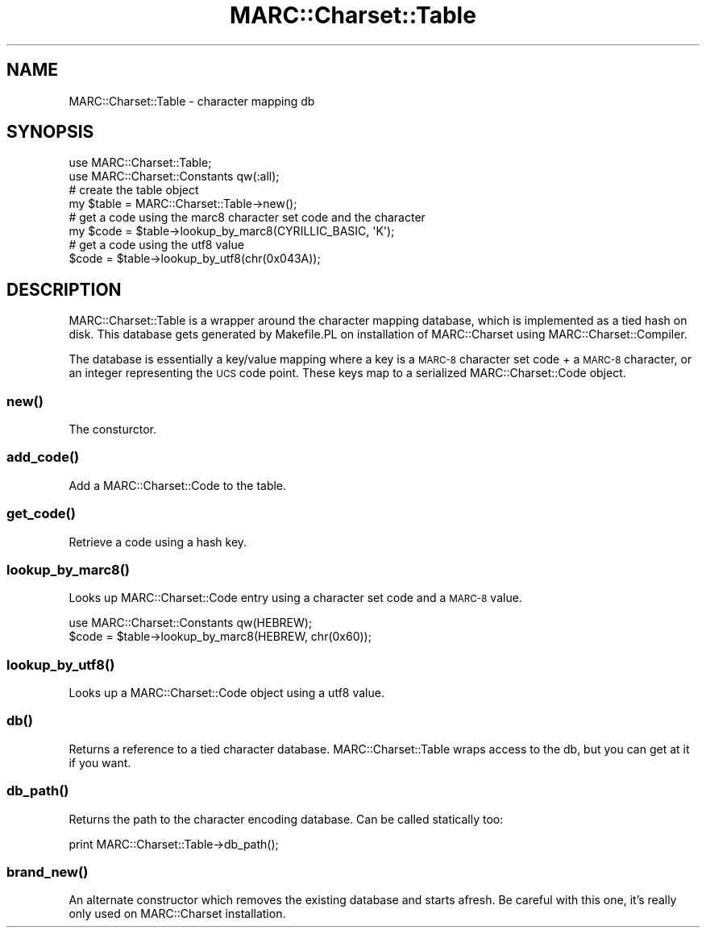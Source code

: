 .\" Automatically generated by Pod::Man 2.22 (Pod::Simple 3.07)
.\"
.\" Standard preamble:
.\" ========================================================================
.de Sp \" Vertical space (when we can't use .PP)
.if t .sp .5v
.if n .sp
..
.de Vb \" Begin verbatim text
.ft CW
.nf
.ne \\$1
..
.de Ve \" End verbatim text
.ft R
.fi
..
.\" Set up some character translations and predefined strings.  \*(-- will
.\" give an unbreakable dash, \*(PI will give pi, \*(L" will give a left
.\" double quote, and \*(R" will give a right double quote.  \*(C+ will
.\" give a nicer C++.  Capital omega is used to do unbreakable dashes and
.\" therefore won't be available.  \*(C` and \*(C' expand to `' in nroff,
.\" nothing in troff, for use with C<>.
.tr \(*W-
.ds C+ C\v'-.1v'\h'-1p'\s-2+\h'-1p'+\s0\v'.1v'\h'-1p'
.ie n \{\
.    ds -- \(*W-
.    ds PI pi
.    if (\n(.H=4u)&(1m=24u) .ds -- \(*W\h'-12u'\(*W\h'-12u'-\" diablo 10 pitch
.    if (\n(.H=4u)&(1m=20u) .ds -- \(*W\h'-12u'\(*W\h'-8u'-\"  diablo 12 pitch
.    ds L" ""
.    ds R" ""
.    ds C` ""
.    ds C' ""
'br\}
.el\{\
.    ds -- \|\(em\|
.    ds PI \(*p
.    ds L" ``
.    ds R" ''
'br\}
.\"
.\" Escape single quotes in literal strings from groff's Unicode transform.
.ie \n(.g .ds Aq \(aq
.el       .ds Aq '
.\"
.\" If the F register is turned on, we'll generate index entries on stderr for
.\" titles (.TH), headers (.SH), subsections (.SS), items (.Ip), and index
.\" entries marked with X<> in POD.  Of course, you'll have to process the
.\" output yourself in some meaningful fashion.
.ie \nF \{\
.    de IX
.    tm Index:\\$1\t\\n%\t"\\$2"
..
.    nr % 0
.    rr F
.\}
.el \{\
.    de IX
..
.\}
.\"
.\" Accent mark definitions (@(#)ms.acc 1.5 88/02/08 SMI; from UCB 4.2).
.\" Fear.  Run.  Save yourself.  No user-serviceable parts.
.    \" fudge factors for nroff and troff
.if n \{\
.    ds #H 0
.    ds #V .8m
.    ds #F .3m
.    ds #[ \f1
.    ds #] \fP
.\}
.if t \{\
.    ds #H ((1u-(\\\\n(.fu%2u))*.13m)
.    ds #V .6m
.    ds #F 0
.    ds #[ \&
.    ds #] \&
.\}
.    \" simple accents for nroff and troff
.if n \{\
.    ds ' \&
.    ds ` \&
.    ds ^ \&
.    ds , \&
.    ds ~ ~
.    ds /
.\}
.if t \{\
.    ds ' \\k:\h'-(\\n(.wu*8/10-\*(#H)'\'\h"|\\n:u"
.    ds ` \\k:\h'-(\\n(.wu*8/10-\*(#H)'\`\h'|\\n:u'
.    ds ^ \\k:\h'-(\\n(.wu*10/11-\*(#H)'^\h'|\\n:u'
.    ds , \\k:\h'-(\\n(.wu*8/10)',\h'|\\n:u'
.    ds ~ \\k:\h'-(\\n(.wu-\*(#H-.1m)'~\h'|\\n:u'
.    ds / \\k:\h'-(\\n(.wu*8/10-\*(#H)'\z\(sl\h'|\\n:u'
.\}
.    \" troff and (daisy-wheel) nroff accents
.ds : \\k:\h'-(\\n(.wu*8/10-\*(#H+.1m+\*(#F)'\v'-\*(#V'\z.\h'.2m+\*(#F'.\h'|\\n:u'\v'\*(#V'
.ds 8 \h'\*(#H'\(*b\h'-\*(#H'
.ds o \\k:\h'-(\\n(.wu+\w'\(de'u-\*(#H)/2u'\v'-.3n'\*(#[\z\(de\v'.3n'\h'|\\n:u'\*(#]
.ds d- \h'\*(#H'\(pd\h'-\w'~'u'\v'-.25m'\f2\(hy\fP\v'.25m'\h'-\*(#H'
.ds D- D\\k:\h'-\w'D'u'\v'-.11m'\z\(hy\v'.11m'\h'|\\n:u'
.ds th \*(#[\v'.3m'\s+1I\s-1\v'-.3m'\h'-(\w'I'u*2/3)'\s-1o\s+1\*(#]
.ds Th \*(#[\s+2I\s-2\h'-\w'I'u*3/5'\v'-.3m'o\v'.3m'\*(#]
.ds ae a\h'-(\w'a'u*4/10)'e
.ds Ae A\h'-(\w'A'u*4/10)'E
.    \" corrections for vroff
.if v .ds ~ \\k:\h'-(\\n(.wu*9/10-\*(#H)'\s-2\u~\d\s+2\h'|\\n:u'
.if v .ds ^ \\k:\h'-(\\n(.wu*10/11-\*(#H)'\v'-.4m'^\v'.4m'\h'|\\n:u'
.    \" for low resolution devices (crt and lpr)
.if \n(.H>23 .if \n(.V>19 \
\{\
.    ds : e
.    ds 8 ss
.    ds o a
.    ds d- d\h'-1'\(ga
.    ds D- D\h'-1'\(hy
.    ds th \o'bp'
.    ds Th \o'LP'
.    ds ae ae
.    ds Ae AE
.\}
.rm #[ #] #H #V #F C
.\" ========================================================================
.\"
.IX Title "MARC::Charset::Table 3"
.TH MARC::Charset::Table 3 "2010-09-09" "perl v5.10.1" "User Contributed Perl Documentation"
.\" For nroff, turn off justification.  Always turn off hyphenation; it makes
.\" way too many mistakes in technical documents.
.if n .ad l
.nh
.SH "NAME"
MARC::Charset::Table \- character mapping db
.SH "SYNOPSIS"
.IX Header "SYNOPSIS"
.Vb 2
\&    use MARC::Charset::Table;
\&    use MARC::Charset::Constants qw(:all);
\&
\&    # create the table object
\&    my $table = MARC::Charset::Table\->new();
\&   
\&    # get a code using the marc8 character set code and the character
\&    my $code = $table\->lookup_by_marc8(CYRILLIC_BASIC, \*(AqK\*(Aq);
\&
\&    # get a code using the utf8 value
\&    $code = $table\->lookup_by_utf8(chr(0x043A));
.Ve
.SH "DESCRIPTION"
.IX Header "DESCRIPTION"
MARC::Charset::Table is a wrapper around the character mapping database, 
which is implemented as a tied hash on disk. This database gets generated 
by Makefile.PL on installation of MARC::Charset using 
MARC::Charset::Compiler.
.PP
The database is essentially a key/value mapping where a key is a 
\&\s-1MARC\-8\s0 character set code + a \s-1MARC\-8\s0 character, or an integer representing the
\&\s-1UCS\s0 code point. These keys map to a serialized MARC::Charset::Code object.
.SS "\fInew()\fP"
.IX Subsection "new()"
The consturctor.
.SS "\fIadd_code()\fP"
.IX Subsection "add_code()"
Add a MARC::Charset::Code to the table.
.SS "\fIget_code()\fP"
.IX Subsection "get_code()"
Retrieve a code using a hash key.
.SS "\fIlookup_by_marc8()\fP"
.IX Subsection "lookup_by_marc8()"
Looks up MARC::Charset::Code entry using a character set code and a \s-1MARC\-8\s0 
value.
.PP
.Vb 2
\&    use MARC::Charset::Constants qw(HEBREW);
\&    $code = $table\->lookup_by_marc8(HEBREW, chr(0x60));
.Ve
.SS "\fIlookup_by_utf8()\fP"
.IX Subsection "lookup_by_utf8()"
Looks up a MARC::Charset::Code object using a utf8 value.
.SS "\fIdb()\fP"
.IX Subsection "db()"
Returns a reference to a tied character database. MARC::Charset::Table
wraps access to the db, but you can get at it if you want.
.SS "\fIdb_path()\fP"
.IX Subsection "db_path()"
Returns the path to the character encoding database. Can be called 
statically too:
.PP
.Vb 1
\&    print MARC::Charset::Table\->db_path();
.Ve
.SS "\fIbrand_new()\fP"
.IX Subsection "brand_new()"
An alternate constructor which removes the existing database and starts
afresh. Be careful with this one, it's really only used on MARC::Charset
installation.
